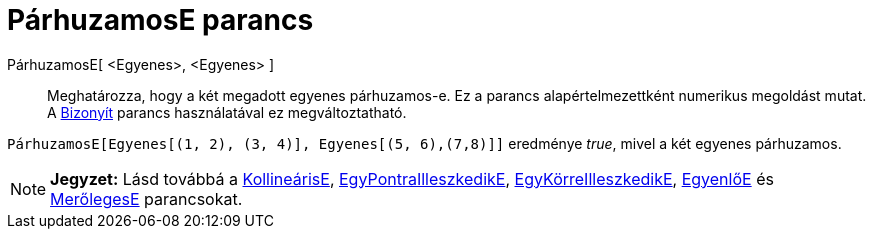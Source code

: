 = PárhuzamosE parancs
:page-en: commands/AreParallel
ifdef::env-github[:imagesdir: /hu/modules/ROOT/assets/images]

PárhuzamosE[ <Egyenes>, <Egyenes> ]::
  Meghatározza, hogy a két megadott egyenes párhuzamos-e.
  Ez a parancs alapértelmezettként numerikus megoldást mutat. A xref:/commands/Bizonyít.adoc[Bizonyít] parancs
  használatával ez megváltoztatható.

[EXAMPLE]
====

`++PárhuzamosE[Egyenes[(1, 2), (3, 4)], Egyenes[(5, 6),(7,8)]]++` eredménye _true_, mivel a két egyenes párhuzamos.

====

[NOTE]
====

*Jegyzet:* Lásd továbbá a xref:/commands/KollineárisE.adoc[KollineárisE],
xref:/commands/EgyPontraIlleszkedikE.adoc[EgyPontraIlleszkedikE],
xref:/commands/EgyKörreIlleszkedikE.adoc[EgyKörreIlleszkedikE], xref:/commands/EgyenlőE.adoc[EgyenlőE] és
xref:/commands/MerőlegesE.adoc[MerőlegesE] parancsokat.

====
